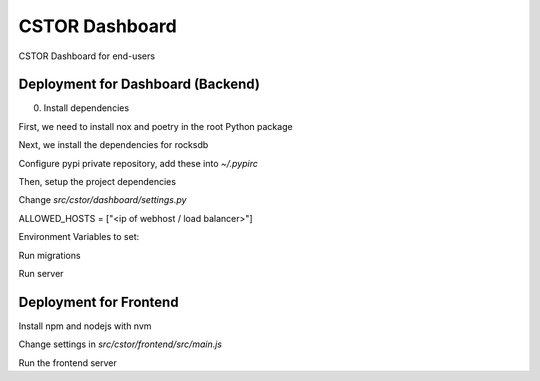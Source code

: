 CSTOR Dashboard
==========

CSTOR Dashboard for end-users


Deployment for Dashboard (Backend)
----------
0. Install dependencies

First, we need to install nox and poetry in the root Python package

.. code-block:: bash
   :linenos:
   $ pip install nox poetry

Next, we install the dependencies for rocksdb

.. code-block:: bash
   :linenos:
   $ sudo apt-get install -y librocksdb-dev liblz4-dev libsnappy-dev

Configure pypi private repository, add these into `~/.pypirc`

.. code-block:: bash
   :linenos:
   [gitlab]
   repository = https://gitlab.com/api/v4/projects/35836634/packages/pypi
   username = __token__
   password = glpat-TdruBFf9oWM8bgfGMyz8


Then, setup the project dependencies

.. code-block:: bash
   :linenos:
   $ nox -s venv -- init
   $ source .nox/venv/bin/activate

Change `src/cstor/dashboard/settings.py`

ALLOWED_HOSTS = ["<ip of webhost / load balancer>"]

Environment Variables to set:

.. code-block:: bash
   :linenos:
   $ export REDIS_CHANNEL_URL="redis://:<password>@<host>:<port>"


Run migrations

.. code-block:: bash
   :linenos:
   $ cd src/cstor/dasbhoard
   $ python manage.py makemigrations
   # Creates a db.sqlite3 file at the application root
   $ python manage.py migrate


Run server

.. code-block:: bash
   :linenos:
   $ cd src/cstor/dasbhoard
   $ python manage.py runserver 0.0.0.0:8000


Deployment for Frontend
-----------------------

Install npm and nodejs with nvm

.. code-block:: bash
   :linenos:
   $ cd src/cstor/frontend
   $ nvm install 16.15.0
   $ nvm use 16.15.0
   $ npm install

Change settings in `src/cstor/frontend/src/main.js`

.. code-block:: javascript
   :linenos:
   axios.defaults.baseURL = "http://<dashboard_host>:<dashboard_port>";

.. code-block:: javascript
   :linenos:
   createApp(App)
	 .use(store)
	 .use(router, axios)
	 .use(
	   wsService,
	   {
		 store,
		 url: "ws://<dashboard_host>:<dashboard_port>/ws/",
	   })
	 .mount("#app");


Run the frontend server


.. code-block:: bash
   :linenos:
   $ cd src/cstor/frontend
   $ npm run serve
